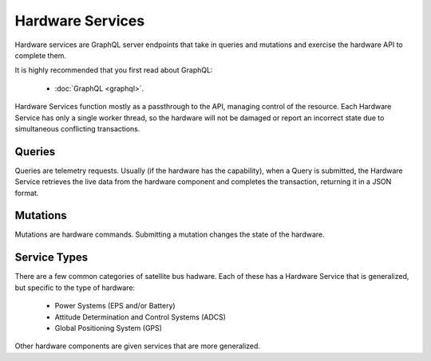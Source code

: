 Hardware Services
=================

Hardware services are GraphQL server endpoints that take in queries and mutations and exercise the hardware API to complete them. 

It is highly recommended that you first read about GraphQL:

 - :doc:`GraphQL <graphql>`.

Hardware Services function mostly as a passthrough to the API, managing control of the resource. Each Hardware Service has only a single worker thread, so the hardware will not be damaged or report an incorrect state due to simultaneous conflicting transactions. 


Queries
-------

Queries are telemetry requests. Usually (if the hardware has the capability), when a Query is submitted, the Hardware Service retrieves the live data from the hardware component and completes the transaction, returning it in a JSON format. 

Mutations
---------

Mutations are hardware commands. Submitting a mutation changes the state of the hardware. 


Service Types
-------------

There are a few common categories of satellite bus hadware. Each of these has a Hardware Service that is generalized, but specific to the type of hardware:

 - Power Systems (EPS and/or Battery)
 - Attitude Determination and Control Systems (ADCS)
 - Global Positioning System (GPS)

Other hardware components are given services that are more generalized. 